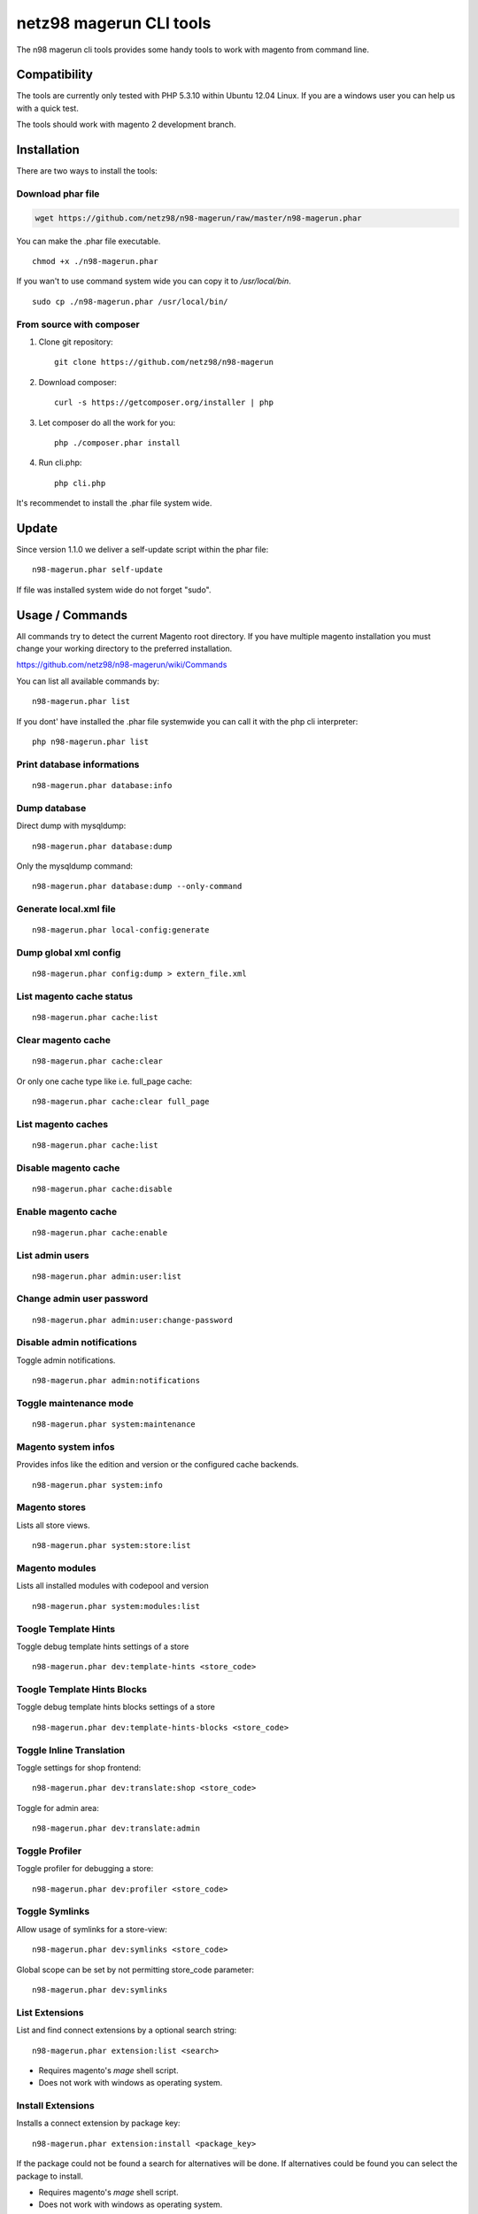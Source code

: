 ========================
netz98 magerun CLI tools
========================

The n98 magerun cli tools provides some handy tools to work with magento from command line.

Compatibility
-------------
The tools are currently only tested with PHP 5.3.10 within Ubuntu 12.04 Linux.
If you are a windows user you can help us with a quick test.

The tools should work with magento 2 development branch.

Installation
------------

There are two ways to install the tools:

Download phar file
""""""""""""""""""

.. code:: bash

    wget https://github.com/netz98/n98-magerun/raw/master/n98-magerun.phar

You can make the .phar file executable.

::

    chmod +x ./n98-magerun.phar

If you wan't to use command system wide you can copy it to `/usr/local/bin`.

::

    sudo cp ./n98-magerun.phar /usr/local/bin/

From source with composer
"""""""""""""""""""""""""

#. Clone git repository::

    git clone https://github.com/netz98/n98-magerun

#. Download composer::

    curl -s https://getcomposer.org/installer | php

#. Let composer do all the work for you::

    php ./composer.phar install

#. Run cli.php::

    php cli.php

It's recommendet to install the .phar file system wide.

Update
------

Since version 1.1.0 we deliver a self-update script within the phar file::

    n98-magerun.phar self-update

If file was installed system wide do not forget "sudo".

Usage / Commands
----------------

All commands try to detect the current Magento root directory.
If you have multiple magento installation you must change your working directory to
the preferred installation.

https://github.com/netz98/n98-magerun/wiki/Commands

You can list all available commands by::

   n98-magerun.phar list


If you dont' have installed the .phar file systemwide you can call it with the php cli interpreter::

   php n98-magerun.phar list

Print database informations
"""""""""""""""""""""""""""

::

    n98-magerun.phar database:info

Dump database
"""""""""""""""""""""""""""

Direct dump with mysqldump::

    n98-magerun.phar database:dump

Only the mysqldump command::

    n98-magerun.phar database:dump --only-command

Generate local.xml file
"""""""""""""""""""""""

::

    n98-magerun.phar local-config:generate

Dump global xml config
""""""""""""""""""""""

::

    n98-magerun.phar config:dump > extern_file.xml

List magento cache status
"""""""""""""""""""""""""

::

    n98-magerun.phar cache:list

Clear magento cache
"""""""""""""""""""

::

    n98-magerun.phar cache:clear

Or only one cache type like i.e. full_page cache::

   n98-magerun.phar cache:clear full_page

List magento caches
"""""""""""""""""""

::

    n98-magerun.phar cache:list

Disable magento cache
"""""""""""""""""""""

::

    n98-magerun.phar cache:disable

Enable magento cache
""""""""""""""""""""

::

    n98-magerun.phar cache:enable

List admin users
""""""""""""""""

::

    n98-magerun.phar admin:user:list

Change admin user password
""""""""""""""""""""""""""

::

    n98-magerun.phar admin:user:change-password

Disable admin notifications
"""""""""""""""""""""""""""

Toggle admin notifications.

::

    n98-magerun.phar admin:notifications

Toggle maintenance mode
"""""""""""""""""""""""

::

    n98-magerun.phar system:maintenance

Magento system infos
""""""""""""""""""""

Provides infos like the edition and version or the configured cache backends.

::

    n98-magerun.phar system:info

Magento stores
""""""""""""""

Lists all store views.

::

    n98-magerun.phar system:store:list


Magento modules
"""""""""""""""

Lists all installed modules with codepool and version

::

    n98-magerun.phar system:modules:list

Toogle Template Hints
"""""""""""""""""""""

Toggle debug template hints settings of a store

::

    n98-magerun.phar dev:template-hints <store_code>

Toogle Template Hints Blocks
""""""""""""""""""""""""""""

Toggle debug template hints blocks settings of a store

::

    n98-magerun.phar dev:template-hints-blocks <store_code>

Toggle Inline Translation
"""""""""""""""""""""""""

Toggle settings for shop frontend::

    n98-magerun.phar dev:translate:shop <store_code>

Toggle for admin area::

    n98-magerun.phar dev:translate:admin

Toggle Profiler
"""""""""""""""

Toggle profiler for debugging a store::

    n98-magerun.phar dev:profiler <store_code>

Toggle Symlinks
"""""""""""""""

Allow usage of symlinks for a store-view::

    n98-magerun.phar dev:symlinks <store_code>

Global scope can be set by not permitting store_code parameter::

    n98-magerun.phar dev:symlinks

List Extensions
"""""""""""""""

List and find connect extensions by a optional search string::

    n98-magerun.phar extension:list <search>

* Requires magento's `mage` shell script.
* Does not work with windows as operating system.

Install Extensions
""""""""""""""""""

Installs a connect extension by package key::

        n98-magerun.phar extension:install <package_key>

If the package could not be found a search for alternatives will be done.
If alternatives could be found you can select the package to install.

* Requires magento's `mage` shell script.
* Does not work with windows as operating system.

Magento Installer (Experimental)
""""""""""""""""""""""""""""""""

Since version 1.1.0 we deliver a magento installer which does the following:

* Download magento by a list of git repos and zip files (mageplus, magelte, official community packages).
* Try to create database if it does not exist.
* Installs magento sample data if available (since version 1.2.0).
* Starts magento installer
* Set rewrite base in .htaccess file

::

    n98-magerun.phar install


Bash autocompletion
-------------------

Copy the file **bash_complete** as **n98-magerun.phar** in your bash autocomplete folder.
In my ubuntu system this can be done with the following command::

    sudo cp bash_complete /etc/bash_completion.d/n98-magerun.phar

Advanced usage
--------------

Add your own commands
"""""""""""""""""""""

https://github.com/netz98/n98-magerun/wiki/Add-custom-commands

Overwrite default settings
""""""""""""""""""""""""""

Create the yaml config file **~/.n98-magerun.yaml**.
Now you can define overwrites. The original config file is **config.yaml** in the source root folder.

Change of i.e. default currency and admin users:

.. code-block:: yaml

    commands:
      N98\Magento\Command\Installer\InstallCommand:
        installation:
          defaults:
            currency: USD
            admin_username: myadmin
            admin_firstname: Firstname
            admin_lastname: Lastname
            admin_password: mydefaultSecret
            admin_email: defaultemail@example.com


Add own magento repositories
""""""""""""""""""""""""""""

Create the yaml config file **~/.n98-magerun.yaml**.
Now you can define overwrites. The original config file is **config.yaml** in the source root folder.

Add you repo. The keys in the config file following the composer package structure.

Example::

    commands:
      N98\Magento\Command\Installer\InstallCommand:
        magento-packages:
          - name: my-magento-git-repository
            version: 1.x.x.x
            source:
              url: git://myserver/myrepo.git
              type: git
              reference: 1.x.x.x
            extra:
              sample-data: sample-data-1.6.1.0

          - name: my-zipped-magento
            version: 1.7.0.0
            dist:
              url: http://www.myserver.example.com/magento-1.7.0.0.tar.gz
              type: tar
            extra:
              sample-data: sample-data-1.6.1.0

How can you help?
-----------------

* Test the tool on Windows or MacOS.
* Create issues if you find a bug or missing a feature.

Thanks to
---------

* Symfony2 Team for the great console component.
* Composer Team for the downloader backend and the self-update command.

Roadmap
-------

* Add your own installer sources
